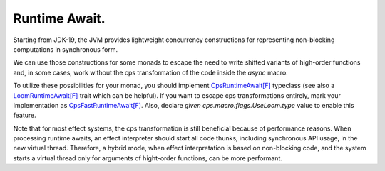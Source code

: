 Runtime Await.
==============


Starting from JDK-19,  the JVM provides lightweight concurrency constructions for representing non-blocking computations in 
synchronous form. 

We can use those constructions for some monads to escape the need to write shifted variants of high-order functions and,
in some cases, work without the cps transformation of the code inside the `async` macro.

To utilize these possibilities for your monad,  you should implement 
`CpsRuntimeAwait[F] <https://github.com/rssh/dotty-cps-async/blob/master/shared/src/main/scala/cps/CpsRuntimeAwait.scala>`_ typeclass  
(see also a  `LoomRuntimeAwait[F] <https://github.com/rssh/dotty-cps-async/blob/master/jvm/src/main/scala/cps/runtime/LoomRuntimeAwait.scala>`_ trait which can be helpful).  
If you want to escape cps transformations entirely, mark your implementation as 
`CpsFastRuntimeAwait[F] <https://github.com/rssh/dotty-cps-async/blob/c9d2ca09f1a456c6a27f5bc34287269de5672e2b/shared/src/main/scala/cps/CpsRuntimeAwait.scala#L26>`_. 
Also,  declare  `given cps.macro.flags.UseLoom.type`  value to enable this feature.

Note that for most effect systems, the cps transformation is still beneficial because of performance reasons. 
When processing runtime awaits,  an effect interpreter should start all code thunks, including synchronous API usage,  
in the new virtual thread. 
Therefore, a hybrid mode, when effect interpretation is based on non-blocking code, and the system starts a virtual thread 
only for arguments of hight-order functions, can be more performant.


